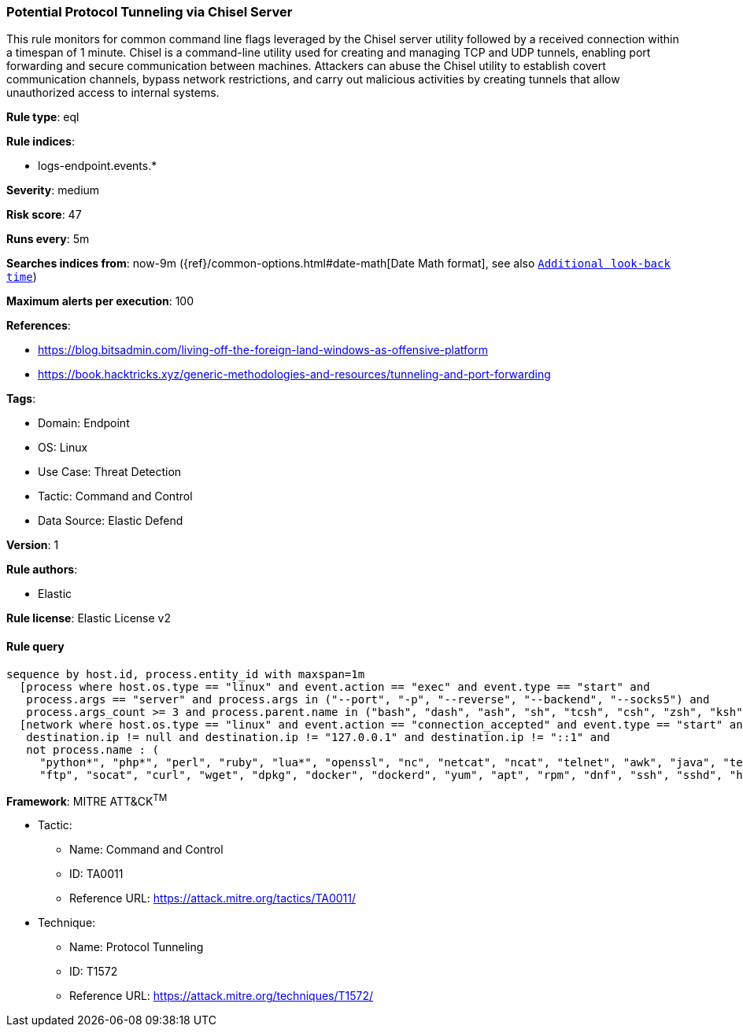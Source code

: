 [[prebuilt-rule-8-10-2-potential-protocol-tunneling-via-chisel-server]]
=== Potential Protocol Tunneling via Chisel Server

This rule monitors for common command line flags leveraged by the Chisel server utility followed by a received connection within a timespan of 1 minute. Chisel is a command-line utility used for creating and managing TCP and UDP tunnels, enabling port forwarding and secure communication between machines. Attackers can abuse the Chisel utility to establish covert communication channels, bypass network restrictions, and carry out malicious activities by creating tunnels that allow unauthorized access to internal systems.

*Rule type*: eql

*Rule indices*: 

* logs-endpoint.events.*

*Severity*: medium

*Risk score*: 47

*Runs every*: 5m

*Searches indices from*: now-9m ({ref}/common-options.html#date-math[Date Math format], see also <<rule-schedule, `Additional look-back time`>>)

*Maximum alerts per execution*: 100

*References*: 

* https://blog.bitsadmin.com/living-off-the-foreign-land-windows-as-offensive-platform
* https://book.hacktricks.xyz/generic-methodologies-and-resources/tunneling-and-port-forwarding

*Tags*: 

* Domain: Endpoint
* OS: Linux
* Use Case: Threat Detection
* Tactic: Command and Control
* Data Source: Elastic Defend

*Version*: 1

*Rule authors*: 

* Elastic

*Rule license*: Elastic License v2


==== Rule query


[source, js]
----------------------------------
sequence by host.id, process.entity_id with maxspan=1m
  [process where host.os.type == "linux" and event.action == "exec" and event.type == "start" and 
   process.args == "server" and process.args in ("--port", "-p", "--reverse", "--backend", "--socks5") and 
   process.args_count >= 3 and process.parent.name in ("bash", "dash", "ash", "sh", "tcsh", "csh", "zsh", "ksh", "fish")]
  [network where host.os.type == "linux" and event.action == "connection_accepted" and event.type == "start" and 
   destination.ip != null and destination.ip != "127.0.0.1" and destination.ip != "::1" and 
   not process.name : (
     "python*", "php*", "perl", "ruby", "lua*", "openssl", "nc", "netcat", "ncat", "telnet", "awk", "java", "telnet",
     "ftp", "socat", "curl", "wget", "dpkg", "docker", "dockerd", "yum", "apt", "rpm", "dnf", "ssh", "sshd", "hugo")]

----------------------------------

*Framework*: MITRE ATT&CK^TM^

* Tactic:
** Name: Command and Control
** ID: TA0011
** Reference URL: https://attack.mitre.org/tactics/TA0011/
* Technique:
** Name: Protocol Tunneling
** ID: T1572
** Reference URL: https://attack.mitre.org/techniques/T1572/
